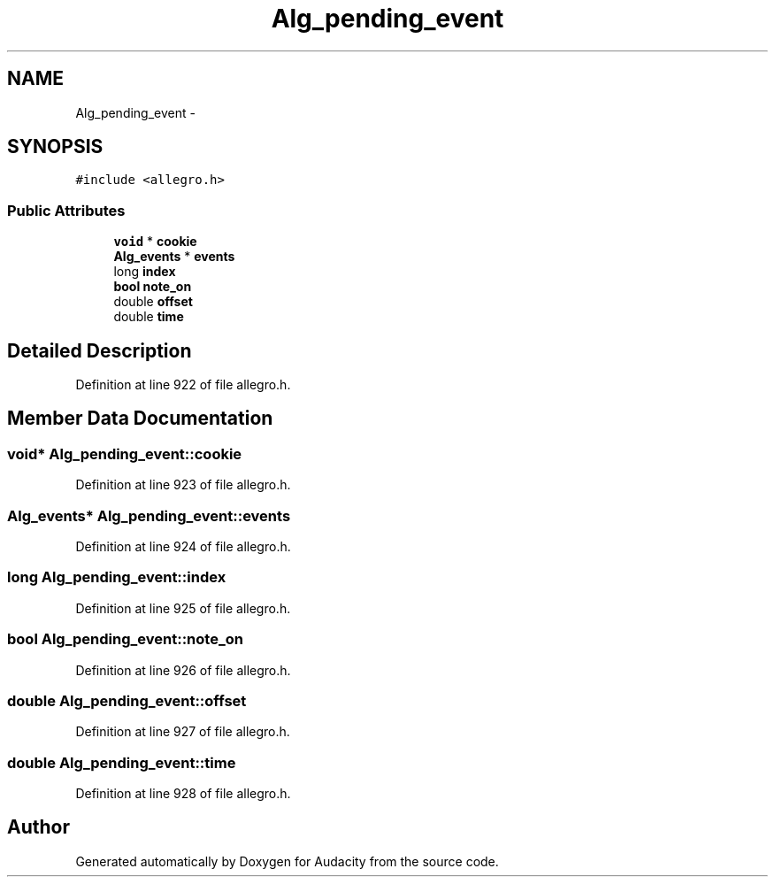 .TH "Alg_pending_event" 3 "Thu Apr 28 2016" "Audacity" \" -*- nroff -*-
.ad l
.nh
.SH NAME
Alg_pending_event \- 
.SH SYNOPSIS
.br
.PP
.PP
\fC#include <allegro\&.h>\fP
.SS "Public Attributes"

.in +1c
.ti -1c
.RI "\fBvoid\fP * \fBcookie\fP"
.br
.ti -1c
.RI "\fBAlg_events\fP * \fBevents\fP"
.br
.ti -1c
.RI "long \fBindex\fP"
.br
.ti -1c
.RI "\fBbool\fP \fBnote_on\fP"
.br
.ti -1c
.RI "double \fBoffset\fP"
.br
.ti -1c
.RI "double \fBtime\fP"
.br
.in -1c
.SH "Detailed Description"
.PP 
Definition at line 922 of file allegro\&.h\&.
.SH "Member Data Documentation"
.PP 
.SS "\fBvoid\fP* Alg_pending_event::cookie"

.PP
Definition at line 923 of file allegro\&.h\&.
.SS "\fBAlg_events\fP* Alg_pending_event::events"

.PP
Definition at line 924 of file allegro\&.h\&.
.SS "long Alg_pending_event::index"

.PP
Definition at line 925 of file allegro\&.h\&.
.SS "\fBbool\fP Alg_pending_event::note_on"

.PP
Definition at line 926 of file allegro\&.h\&.
.SS "double Alg_pending_event::offset"

.PP
Definition at line 927 of file allegro\&.h\&.
.SS "double Alg_pending_event::time"

.PP
Definition at line 928 of file allegro\&.h\&.

.SH "Author"
.PP 
Generated automatically by Doxygen for Audacity from the source code\&.
